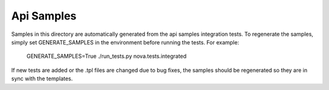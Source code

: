 Api Samples
===========

Samples in this directory are automatically generated from the api samples
integration tests. To regenerate the samples, simply set GENERATE_SAMPLES
in the environment before running the tests. For example:

  GENERATE_SAMPLES=True ./run_tests.py nova.tests.integrated

If new tests are added or the .tpl files are changed due to bug fixes, the
samples should be regenerated so they are in sync with the templates.
